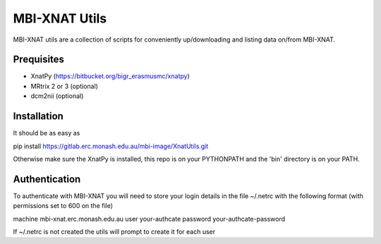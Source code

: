MBI-XNAT Utils
==============

MBI-XNAT utils are a collection of scripts for conveniently up/downloading and
listing data on/from MBI-XNAT.

Prequisites
-----------

* XnatPy (https://bitbucket.org/bigr_erasmusmc/xnatpy)
* MRtrix 2 or 3 (optional)
* dcm2nii (optional)

Installation
------------

It should be as easy as 

pip install https://gitlab.erc.monash.edu.au/mbi-image/XnatUtils.git

Otherwise make sure the XnatPy is installed, this repo is on your PYTHONPATH
and the 'bin' directory is on your PATH.

Authentication
--------------

To authenticate with MBI-XNAT you will need to store your login details in the
file ~/.netrc with the following format (with permissions set to 600 on the
file)

machine mbi-xnat.erc.monash.edu.au
user your-authcate
password your-authcate-password

If ~/.netrc is not created the utils will prompt to create it for each user


